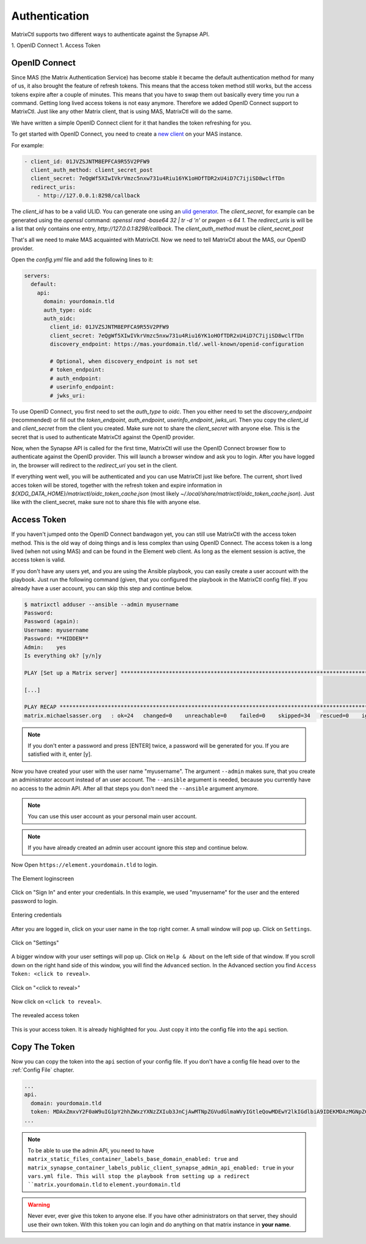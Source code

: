 Authentication
**************

MatrixCtl supports two different ways to authenticate against the Synapse API.

1. OpenID Connect
1. Access Token

OpenID Connect
--------------

Since MAS (the Matrix Authentication Service) has become stable it became the
default authentication method for many of us, it also brought the feature of
refresh tokens. This means that the access token method still works, but
the access tokens expire after a couple of minutes. This means that you
have to swap them out basically every time you run a command. Getting long
lived access tokens is not easy anymore. Therefore we added OpenID Connect
support to MatrixCtl. Just like any other Matrix client, that is using MAS,
MatrixCtl will do the same.

We have written a simple OpenID Connect client for it that handles the
token refreshing for you.

To get started with OpenID Connect, you need to create a
`new client <https://element-hq.github.io/matrix-authentication-service/reference/configuration.html#clients>`_
on your MAS instance.

For example:

.. code-block:: yaml

  - client_id: 01JVZSJNTM8EPFCA9R55V2PFW9
    client_auth_method: client_secret_post
    client_secret: 7eQgWf5XIwIVkrVmzc5nxw731u4Riu16YK1oHOfTDR2xU4iD7C7ijiSD8wclfTDn
    redirect_uris:
      - http://127.0.0.1:8298/callback

The `client_id` has to be a valid ULID. You can generate one using an
`ulid generator <https://ulidgenerator.com>`_.
The `client_secret`, for example can be generated using the `openssl` command:
`openssl rand -base64 32 | tr -d '\n'` or `pwgen -s 64 1`. The `redirect_uris`
is will be a list that only contains one entry,
`http://127.0.0.1:8298/callback`. The `client_auth_method` must be
`client_secret_post`

That's all we need to make MAS acquainted with MatrixCtl. Now we need to
tell MatrixCtl about the MAS, our OpenID provider.

Open the `config.yml` file and add the following lines to it:

.. code-block:: yaml

    servers:
      default:
        api:
          domain: yourdomain.tld
          auth_type: oidc
          auth_oidc:
            client_id: 01JVZSJNTM8EPFCA9R55V2PFW9
            client_secret: 7eQgWf5XIwIVkrVmzc5nxw731u4Riu16YK1oHOfTDR2xU4iD7C7ijiSD8wclfTDn
            discovery_endpoint: https://mas.yourdomain.tld/.well-known/openid-configuration

            # Optional, when discovery_endpoint is not set
            # token_endpoint:
            # auth_endpoint:
            # userinfo_endpoint:
            # jwks_uri:

To use OpenID Connect, you first need to set the `auth_type` to `oidc`. Then
you either need to set the `discovery_endpoint` (recommended) or fill out the
`token_endpoint`, `auth_endpoint`, `userinfo_endpoint`, `jwks_uri`.
Then you copy the `client_id` and `client_secret` from the client you created.
Make sure not to share the `client_secret` with anyone else.
This is the secret that is used to authenticate MatrixCtl against the OpenID
provider.

Now, when the Synapse API is called for the first time, MatrixCtl will use the
OpenID Connect browser flow to authenticate against the OpenID provider.
This will launch a browser window and ask you to login. After you have logged
in, the browser will redirect to the `redirect_uri` you set in the client.

If everything went well, you will be authenticated and you can use MatrixCtl
just like before. The current, short lived acces token will be stored,
together with the refresh token and expire information in
`${XDG_DATA_HOME}/matrixctl/oidc_token_cache.json` (most likely
`~/.local/share/matrixctl/oidc_token_cache.json`). Just like with the
client_secret, make sure not to share this file with anyone else.

Access Token
------------

If you haven't jumped onto the OpenID Connect bandwagon yet, you can still use
MatrixCtl with the access token method. This is the old way of doing things
and is less complex than using OpenID Connect. The access token is a long lived
(when not using MAS) and can be found in the Element web client. As long as
the element session is active, the access token is valid.

If you don't have any users yet, and you are using the Ansible playbook, you
can easily create a user account with the playbook. Just run the following
command (given, that you configured the playbook in the MatrixCtl config file).
If you already have a user account, you can skip this step and continue below.

.. code-block:: console

  $ matrixctl adduser --ansible --admin myusername
  Password:
  Password (again):
  Username: myusername
  Password: **HIDDEN**
  Admin:    yes
  Is everything ok? [y/n]y

  PLAY [Set up a Matrix server] *********************************************************************************

  [...]

  PLAY RECAP ****************************************************************************************************
  matrix.michaelsasser.org   : ok=24   changed=0    unreachable=0    failed=0    skipped=34   rescued=0    ignored=0


.. note:: If you don't enter a password and press [ENTER] twice, a password
           will be generated for you. If you are satisfied with it, enter [y].

Now you have created your user with the user name "myusername". The argument
``--admin`` makes sure, that you create an administrator account instead of an
user account. The ``--ansible`` argument is needed, because you currently have
no access to the admin API. After all that steps you don't need the
``--ansible`` argument anymore.

.. note:: You can use this user account as your personal main user account.

.. note:: If you have already created an admin user account ignore this step
          and continue below.

Now Open ``https://element.yourdomain.tld`` to login.

.. figure:: img/loginscreen.png
    :align: center
    :alt: login screen image
    :figclass: align-center

    The Element loginscreen

Click on "Sign In" and enter your credentials. In this example, we used
"myusername" for the user and the entered password to login.

.. figure:: img/loginscreen_login.png
    :align: center
    :alt: login screen login image
    :figclass: align-center

    Entering credentials

After you are logged in, click on your user name in the top right corner. A
small window will pop up. Click on ``Settings``.

.. figure:: img/click_on_settings.png
    :align: center
    :alt: click on settings image
    :figclass: align-center

    Click on "Settings"

A bigger window with your user settings will pop up. Click on ``Help & About``
on the left side of that window. If you scroll down on the right
hand side of this window, you will find the ``Advanced`` section.
In the Advanced section you find ``Access Token: <click to reveal>``.

.. figure:: img/reveal_access_token.png
    :align: center
    :alt: click on reveal access token image
    :figclass: align-center

    Click on "<click to reveal>"

Now click on ``<click to reveal>``.

.. figure:: img/revealed_access_token.png
    :align: center
    :alt: the revealed access token image
    :figclass: align-center

    The revealed access token

This is your access token. It is already highlighted for you. Just copy it into
the config file into the ``api`` section.

Copy The Token
--------------

Now you can copy the token into the ``api`` section of your config file.
If you don't have a config file head over to the :ref:`Config File` chapter.

.. code-block:: yaml

   ...
   api.
     domain: yourdomain.tld
     token: MDAxZmxvY2F0aW9uIG1pY2hhZWxzYXNzZXIub3JnCjAwMTNpZGVudGlmaWVyIGtleQowMDEwY2lkIGdlbiA9IDEKMDAzMGNpZCB1c2VyX2lkID0gQG15dXNlcm5hbWU6bWljaGFlbHNhc3Nlci5vcmcKMDAxNmNpZCB0eXBlID0gYWNjZXNzCjAwMjFjaWQgbm9uY2UgPSA3WkB1KkdyY3JTRG1CI3Z0CjAwMmZzaWduYXR1cmUgJblnYOAEQJVeHaMgwnMsAagpZBc8CIC6Dwwy027tfJAK
   ...


.. note:: To be able to use the admin API, you need to have
          ``matrix_static_files_container_labels_base_domain_enabled: true``
          and
          ``matrix_synapse_container_labels_public_client_synapse_admin_api_enabled: true``
          in your ``vars.yml file. This will stop the playbook from setting
          up a redirect ``matrix.yourdomain.tld`` to
          ``element.yourdomain.tld``


.. warning:: Never ever, ever give this token to anyone else. If you have other
             administrators on that server, they should use their own token.
             With this token you can login and do anything on that matrix
             instance in **your name**.
